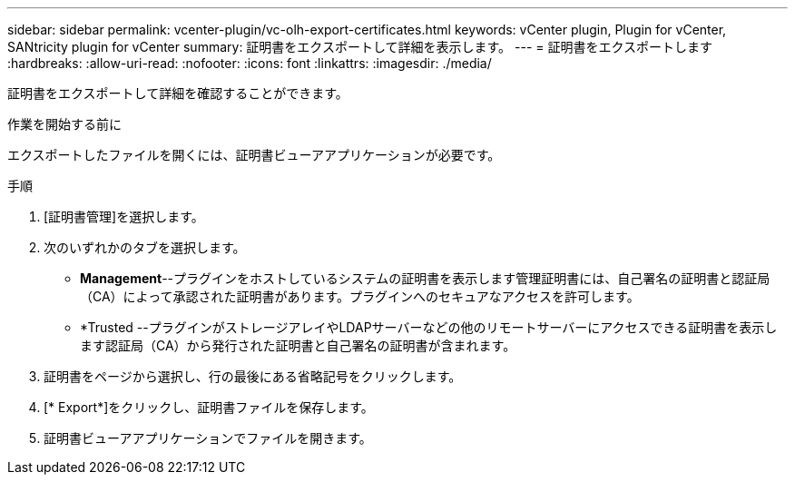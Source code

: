 ---
sidebar: sidebar 
permalink: vcenter-plugin/vc-olh-export-certificates.html 
keywords: vCenter plugin, Plugin for vCenter, SANtricity plugin for vCenter 
summary: 証明書をエクスポートして詳細を表示します。 
---
= 証明書をエクスポートします
:hardbreaks:
:allow-uri-read: 
:nofooter: 
:icons: font
:linkattrs: 
:imagesdir: ./media/


[role="lead"]
証明書をエクスポートして詳細を確認することができます。

.作業を開始する前に
エクスポートしたファイルを開くには、証明書ビューアアプリケーションが必要です。

.手順
. [証明書管理]を選択します。
. 次のいずれかのタブを選択します。
+
** *Management*--プラグインをホストしているシステムの証明書を表示します管理証明書には、自己署名の証明書と認証局（CA）によって承認された証明書があります。プラグインへのセキュアなアクセスを許可します。
** *Trusted --プラグインがストレージアレイやLDAPサーバーなどの他のリモートサーバーにアクセスできる証明書を表示します認証局（CA）から発行された証明書と自己署名の証明書が含まれます。


. 証明書をページから選択し、行の最後にある省略記号をクリックします。
. [* Export*]をクリックし、証明書ファイルを保存します。
. 証明書ビューアアプリケーションでファイルを開きます。

